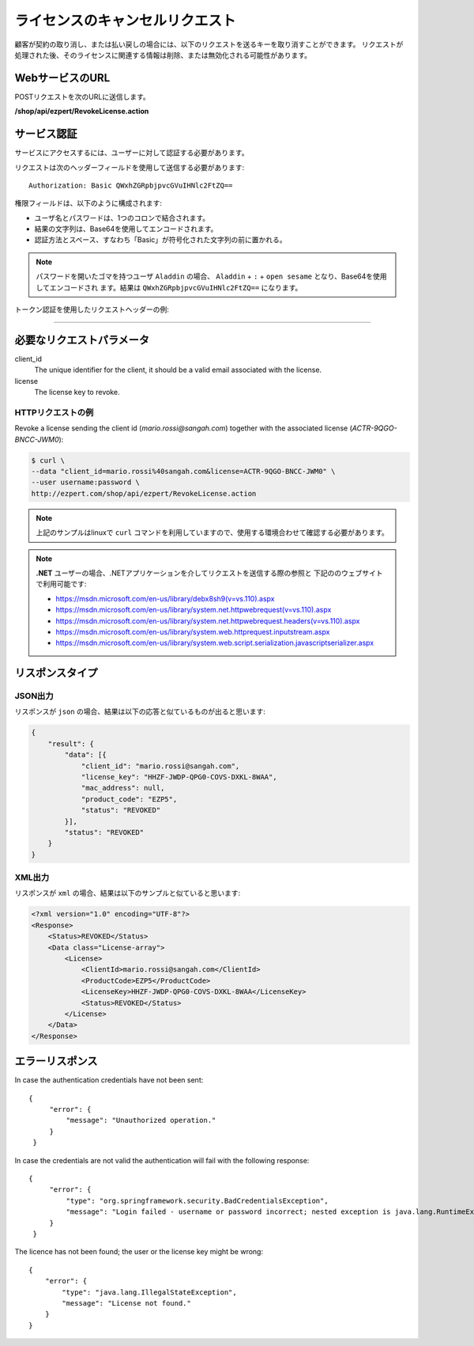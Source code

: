 ライセンスのキャンセルリクエスト
==================================

顧客が契約の取り消し、または払い戻しの場合には、以下のリクエストを送るキーを取り消すことができます。
リクエストが処理された後、そのライセンスに関連する情報は削除、または無効化される可能性があります。

WebサービスのURL
-------------------

POSTリクエストを次のURLに送信します。

**/shop/api/ezpert/RevokeLicense.action**



サービス認証
------------------------

サービスにアクセスするには、ユーザーに対して認証する必要があります。

リクエストは次のヘッダーフィールドを使用して送信する必要があります::

   Authorization: Basic QWxhZGRpbjpvcGVuIHNlc2FtZQ==

権限フィールドは、以下のように構成されます:

- ユーザ名とパスワードは、1つのコロンで結合されます。
- 結果の文字列は、Base64を使用してエンコードされます。
- 認証方法とスペース、すなわち「Basic」が符号化された文字列の前に置かれる。

.. note:: パスワードを開いたゴマを持つユーザ ``Aladdin`` の場合、 ``Aladdin`` + ``:`` + ``open sesame`` となり、Base64を使用してエンコードされ	   ます。結果は ``QWxhZGRpbjpvcGVuIHNlc2FtZQ==`` になります。

トークン認証を使用したリクエストヘッダーの例:

.. code-block:: none
    :linenos:
    :emphasize-lines: 5

    POST /shop/api/ezpert/RevokeLicense.action HTTP/1.1
    ...
    Origin: http://localhost:8003
    User-Agent: Mozilla/5.0 (Windows NT 6.1; WOW64) AppleWebKit/537.36 (KHTML, like Gecko) Chrome/53.0.2785.143 Safari/537.36
    Authorization: Token ZGlzY28xMjM0OltCQDFiNDVkODE=
    Content-Type: application/x-www-form-urlencoded
    Referer: http://localhost:8003/acx/index.jsp
    ...

---------------




必要なリクエストパラメータ
----------------------------

client_id
    The unique identifier for the client, it should be a valid email associated with the license.

license
    The license key to revoke.


HTTPリクエストの例
^^^^^^^^^^^^^^^^^^^^^

Revoke a license sending the client id (*mario.rossi@sangah.com*) 
together with the associated license (*ACTR-9QGO-BNCC-JWM0*):

.. code-block:: bash

    $ curl \
    --data "client_id=mario.rossi%40sangah.com&license=ACTR-9QGO-BNCC-JWM0" \
    --user username:password \
    http://ezpert.com/shop/api/ezpert/RevokeLicense.action


.. note:: 上記のサンプルはlinuxで ``curl`` コマンドを利用していますので、使用する環境合わせて確認する必要があります。

.. note:: **.NET** ユーザーの場合、.NETアプリケーションを介してリクエストを送信する際の参照と
   下記ののウェブサイトで利用可能です:
   
   * https://msdn.microsoft.com/en-us/library/debx8sh9(v=vs.110).aspx
   * https://msdn.microsoft.com/en-us/library/system.net.httpwebrequest(v=vs.110).aspx
   * https://msdn.microsoft.com/en-us/library/system.net.httpwebrequest.headers(v=vs.110).aspx
   * https://msdn.microsoft.com/en-us/library/system.web.httprequest.inputstream.aspx
   * https://msdn.microsoft.com/en-us/library/system.web.script.serialization.javascriptserializer.aspx
   
リスポンスタイプ
----------------------

JSON出力
^^^^^^^^^^^

リスポンスが ``json`` の場合、結果は以下の応答と似ているものが出ると思います:

.. code-block:: json

    {
        "result": {
            "data": [{
                "client_id": "mario.rossi@sangah.com",
                "license_key": "HHZF-JWDP-QPG0-COVS-DXKL-8WAA",
                "mac_address": null,
                "product_code": "EZP5",
                "status": "REVOKED"
            }],
            "status": "REVOKED"
        }
    }


XML出力
^^^^^^^^^^

リスポンスが ``xml`` の場合、結果は以下のサンプルと似ていると思います:

.. code-block:: xml

    <?xml version="1.0" encoding="UTF-8"?>
    <Response>
        <Status>REVOKED</Status>
        <Data class="License-array">
            <License>
                <ClientId>mario.rossi@sangah.com</ClientId>
                <ProductCode>EZP5</ProductCode>
                <LicenseKey>HHZF-JWDP-QPG0-COVS-DXKL-8WAA</LicenseKey>
                <Status>REVOKED</Status>
            </License>
        </Data>
    </Response>



エラーリスポンス
------------------

In case the authentication credentials have not been sent::

   {
        "error": {
            "message": "Unauthorized operation."
        }
    }


In case the credentials are not valid the authentication will fail with the following response::

   {
        "error": {
            "type": "org.springframework.security.BadCredentialsException",
            "message": "Login failed - username or password incorrect; nested exception is java.lang.RuntimeException: Login failed - username or password incorrect"
        }
    }


The licence has not been found; the user or the license key might be wrong::

    {
        "error": {
            "type": "java.lang.IllegalStateException",
            "message": "License not found."
        }
    }
